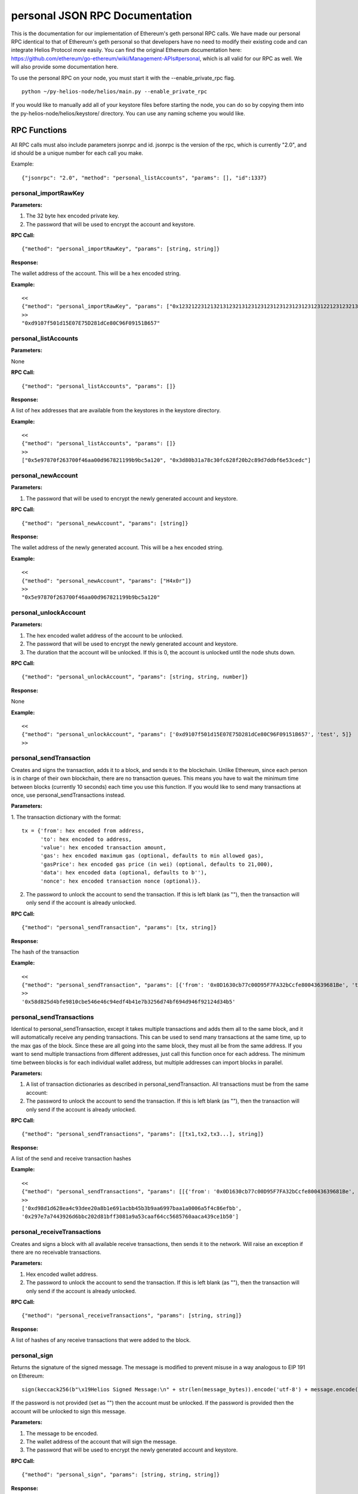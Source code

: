 =================================
personal JSON RPC Documentation
=================================


This is the documentation for our implementation of Ethereum's geth personal RPC calls.
We have made our personal RPC identical to that of Ethereum's geth personal so that developers have no need
to modify their existing code and can integrate Helios Protocol more easily. You can find the
original Ethereum documentation here: https://github.com/ethereum/go-ethereum/wiki/Management-APIs#personal,
which is all valid for our RPC as well. We will also provide some documentation here.

To use the personal RPC on your node, you must start it with the --enable_private_rpc flag.

::

    python ~/py-helios-node/helios/main.py --enable_private_rpc

If you would like to manually add all of your keystore files before starting the node, you can do so
by copying them into the py-helios-node/helios/keystore/ directory. You can use any naming scheme you would like.


RPC Functions
-------------

All RPC calls must also include parameters jsonrpc and id. jsonrpc is the version of the rpc, which is currently "2.0", and id should be a unique number for each call you make.

Example:
::

    {"jsonrpc": "2.0", "method": "personal_listAccounts", "params": [], "id":1337}

personal_importRawKey
~~~~~~~~~~~~~~~~~~~~~

**Parameters:**

1. The 32 byte hex encoded private key.
2. The password that will be used to encrypt the account and keystore.

**RPC Call:**

::

    {"method": "personal_importRawKey", "params": [string, string]}

**Response:**

The wallet address of the account. This will be a hex encoded string.

**Example:**

::

    <<
    {"method": "personal_importRawKey", "params": ["0x1232122312132131232131231231231231231231231231221231232131231232", "H4x0r"]}
    >>
    "0xd9107f501d15E07E75D281dCe80C96F09151B657"


personal_listAccounts
~~~~~~~~~~~~~~~~~~~~~

**Parameters:**

None

**RPC Call:**

::

    {"method": "personal_listAccounts", "params": []}

**Response:**

A list of hex addresses that are available from the keystores in the keystore directory.

**Example:**

::

    <<
    {"method": "personal_listAccounts", "params": []}
    >>
    ["0x5e97870f263700f46aa00d967821199b9bc5a120", "0x3d80b31a78c30fc628f20b2c89d7ddbf6e53cedc"]


personal_newAccount
~~~~~~~~~~~~~~~~~~~

**Parameters:**

1. The password that will be used to encrypt the newly generated account and keystore.

**RPC Call:**

::

    {"method": "personal_newAccount", "params": [string]}

**Response:**

The wallet address of the newly generated account. This will be a hex encoded string.

**Example:**

::

    <<
    {"method": "personal_newAccount", "params": ["H4x0r"]}
    >>
    "0x5e97870f263700f46aa00d967821199b9bc5a120"


personal_unlockAccount
~~~~~~~~~~~~~~~~~~~~~~

**Parameters:**

1. The hex encoded wallet address of the account to be unlocked.
2. The password that will be used to encrypt the newly generated account and keystore.
3. The duration that the account will be unlocked. If this is 0, the account is unlocked until the node shuts down.

**RPC Call:**

::

    {"method": "personal_unlockAccount", "params": [string, string, number]}

**Response:**

None

**Example:**

::

    <<
    {"method": "personal_unlockAccount", "params": ['0xd9107f501d15E07E75D281dCe80C96F09151B657', 'test', 5]}
    >>


personal_sendTransaction
~~~~~~~~~~~~~~~~~~~~~~~~

Creates and signs the transaction, adds it to a block, and sends it to the blockchain. Unlike Ethereum, since each person is in charge of their own blockchain, there are no transaction queues. This means you have to wait the minimum time between blocks (currently 10 seconds) each time you use this function. If you would like to send many transactions at once, use personal_sendTransactions instead.

**Parameters:**

1. The transaction dictionary with the format:
::

    tx = {'from': hex encoded from address,
          'to': hex encoded to address,
          'value': hex encoded transaction amount,
          'gas': hex encoded maximum gas (optional, defaults to min allowed gas),
          'gasPrice': hex encoded gas price (in wei) (optional, defaults to 21,000),
          'data': hex encoded data (optional, defaults to b''),
          'nonce': hex encoded transaction nonce (optional)}.

2. The password to unlock the account to send the transaction. If this is left blank (as ""), then the transaction will only send if the account is already unlocked.


**RPC Call:**

::

    {"method": "personal_sendTransaction", "params": [tx, string]}

**Response:**

The hash of the transaction

**Example:**

::

    <<
    {"method": "personal_sendTransaction", "params": [{'from': '0x0D1630cb77c00D95F7FA32bCcfe80043639681Be', 'to': '0xd9107f501d15E07E75D281dCe80C96F09151B657', 'value': 10000000000000000}, 'test_password']}
    >>
    '0x58d825d4bfe9810cbe546e46c94edf4b41e7b3256d74bf694d946f92124d34b5'

personal_sendTransactions
~~~~~~~~~~~~~~~~~~~~~~~~~

Identical to personal_sendTransaction, except it takes multiple transactions and adds them all to the same block, and it will automatically receive any pending transactions. This can be used to send many transactions at the same time, up to the max gas of the block. Since these are all going into the same block, they must all be from the same address. If you want to send multiple transactions from different addresses, just call this function once for each address. The minimum time between blocks is for each individual wallet address, but multiple addresses can import blocks in parallel.

**Parameters:**

1. A list of transaction dictionaries as described in personal_sendTransaction. All transactions must be from the same account:

2. The password to unlock the account to send the transaction. If this is left blank (as ""), then the transaction will only send if the account is already unlocked.


**RPC Call:**

::

    {"method": "personal_sendTransactions", "params": [[tx1,tx2,tx3...], string]}

**Response:**

A list of the send and receive transaction hashes

**Example:**

::

    <<
    {"method": "personal_sendTransactions", "params": [[{'from': '0x0D1630cb77c00D95F7FA32bCcfe80043639681Be', 'to': '0xd9107f501d15E07E75D281dCe80C96F09151B657', 'value': 10000000000000000},{'from': '0x0D1630cb77c00D95F7FA32bCcfe80043639681Be', 'to': '0xd9107f501d15E07E75D281dCe80C96F09151B657', 'value': 10000000000000000}], 'test_password']}
    >>
    ['0xd98d1d628ea4c93dee20a8b1e691acbb45b3b9aa6997baa1a0006a5f4c86efbb',
    '0x297e7a7443926d6bbc202d81bff3081a9a53caaf64cc5685760aaca439ce1b50']


personal_receiveTransactions
~~~~~~~~~~~~~~~~~~~~~~~~~~~~

Creates and signs a block with all available receive transactions, then sends it to the network. Will raise an exception if there are no receivable transactions.

**Parameters:**

1. Hex encoded wallet address.

2. The password to unlock the account to send the transaction. If this is left blank (as ""), then the transaction will only send if the account is already unlocked.


**RPC Call:**

::

    {"method": "personal_receiveTransactions", "params": [string, string]}

**Response:**

A list of hashes of any receive transactions that were added to the block.


personal_sign
~~~~~~~~~~~~~

Returns the signature of the signed message. The message is modified to prevent misuse in a way analogous to EIP 191 on Ethereum:
::

    sign(keccack256(b"\x19Helios Signed Message:\n" + str(len(message_bytes)).encode('utf-8') + message.encode("utf-8")))).

If the password is not provided (set as "") then the account must be unlocked. If the password is provided then the account will be unlocked to sign this message.

**Parameters:**


1. The message to be encoded.
2. The wallet address of the account that will sign the message.
3. The password that will be used to encrypt the newly generated account and keystore.


**RPC Call:**

::

    {"method": "personal_sign", "params": [string, string, string]}

**Response:**

Hex encoded signature of the signed message.

**Example:**

::

    <<
    {"method": "personal_sign", "params": ["Hello World", "0xd9107f501d15E07E75D281dCe80C96F09151B657", "test"]}
    >>
    '0xb2278880267630871b87626005500ca5728b96b5e798a2b9ffa0a87ab44e53ef7d9ae6c2a7bd54da55ddbc45faca477c047a72650370b6ad8cdacd85eabbd9931c'

Or without providing a password each time. We first unlock the account for 300 seconds:

::

    <<
    {"method": "personal_unlockAccount", "params": ["'0xd9107f501d15E07E75D281dCe80C96F09151B657'", "test", "300"]}
    <<
    {"method": "personal_sign", "params": ["Hello World", "0xd9107f501d15E07E75D281dCe80C96F09151B657", ""]}
    >>
    '0xb2278880267630871b87626005500ca5728b96b5e798a2b9ffa0a87ab44e53ef7d9ae6c2a7bd54da55ddbc45faca477c047a72650370b6ad8cdacd85eabbd9931c'



personal_ecRecover
~~~~~~~~~~~~~~~~~~

**Parameters:**

1. The message to be encoded.
2. The signature of the signed message as created by personal_sign

**RPC Call:**

::

    {"method": "personal_ecRecover", "params": [message, signature]}

**Response:**

Hex encoded checksum wallet address of the signer

**Example:**

::

    <<
    {"method": "personal_ecRecover", "params": [personal_ecRecover, "0xb2278880267630871b87626005500ca5728b96b5e798a2b9ffa0a87ab44e53ef7d9ae6c2a7bd54da55ddbc45faca477c047a72650370b6ad8cdacd85eabbd9931c"]}
    >>
    "0xd9107f501d15E07E75D281dCe80C96F09151B657"


personal_getAccountsWithReceivableTransactions
~~~~~~~~~~~~~~~~~~~~~~~~~~~~~~~~~~~~~~~~~~~~~~

Fetches wallet addresses of all saved accounts that have pending receive transactions. Same as hls_filterAddressesWithReceivableTransactions except it only looks at saved accounts.

**Parameters:**

None

**RPC Call:**

::

    {"method": "personal_getAccountsWithReceivableTransactions", "params": []}

**Response:**

Returns a list of addresses with receivable transactions.

**Example:**

::

    <<
    {"method": "personal_getAccountsWithReceivableTransactions", "params":[]}
    >>
    ['0x0d1630cb77c00d95f7fa32bccfe80043639681be', '0x9c8b20e830c0db83862892fc141808ea6a51fea2']